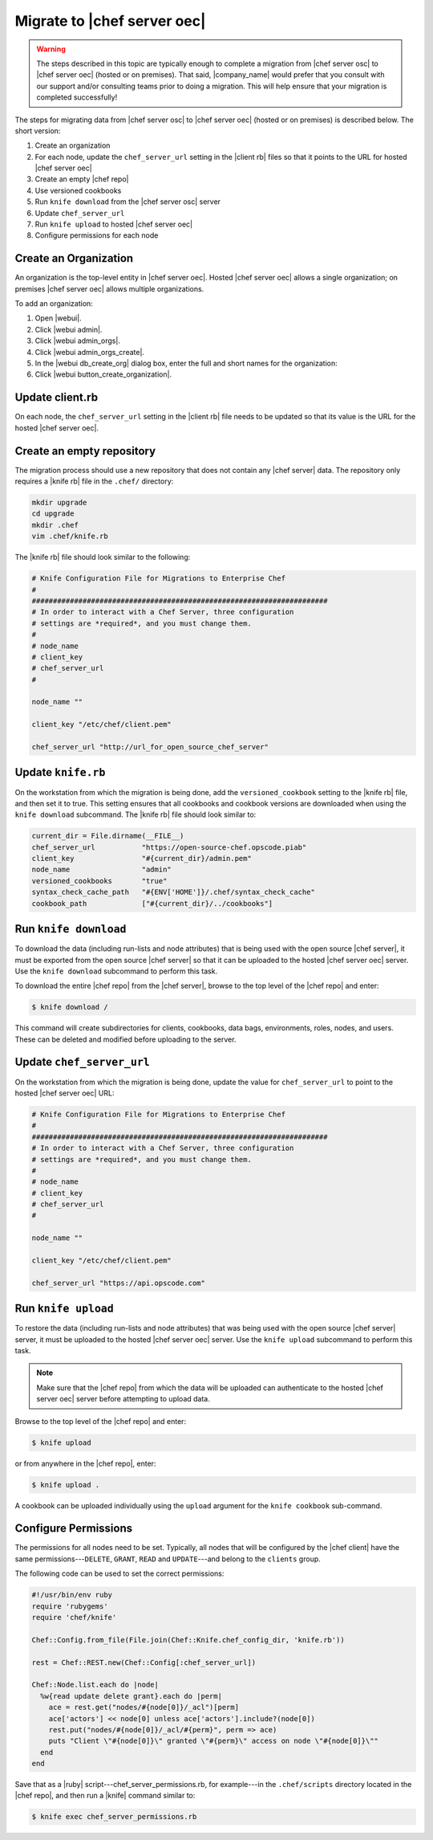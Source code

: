 .. THIS PAGE DOCUMENTS Enterprise Chef server version 11.0

=====================================================
Migrate to |chef server oec|
=====================================================

.. warning:: The steps described in this topic are typically enough to complete a migration from |chef server osc| to |chef server oec| (hosted or on premises). That said, |company_name| would prefer that you consult with our support and/or consulting teams prior to doing a migration. This will help ensure that your migration is completed successfully!

The steps for migrating data from |chef server osc| to |chef server oec| (hosted or on premises) is described below. The short version:

#. Create an organization
#. For each node, update the ``chef_server_url`` setting in the |client rb| files so that it points to the URL for hosted |chef server oec|
#. Create an empty |chef repo|
#. Use versioned cookbooks
#. Run ``knife download`` from the |chef server osc| server
#. Update ``chef_server_url``
#. Run ``knife upload`` to hosted |chef server oec|
#. Configure permissions for each node

Create an Organization
=====================================================
An organization is the top-level entity in |chef server oec|. Hosted |chef server oec| allows a single organization; on premises |chef server oec| allows multiple organizations.

To add an organization:

#. Open |webui|.
#. Click |webui admin|.
#. Click |webui admin_orgs|.
#. Click |webui admin_orgs_create|.
#. In the |webui db_create_org| dialog box, enter the full and short names for the organization:
#. Click |webui button_create_organization|.

Update client.rb
=====================================================
On each node, the ``chef_server_url`` setting in the |client rb| file needs to be updated so that its value is the URL for the hosted |chef server oec|.

Create an empty repository
=====================================================
The migration process should use a new repository that does not contain any |chef server| data. The repository only requires a |knife rb| file in the ``.chef/`` directory:

.. code-block:: bash

   mkdir upgrade
   cd upgrade
   mkdir .chef
   vim .chef/knife.rb

The |knife rb| file should look similar to the following:

.. code-block:: ruby

   # Knife Configuration File for Migrations to Enterprise Chef
   #
   ######################################################################
   # In order to interact with a Chef Server, three configuration
   # settings are *required*, and you must change them.
   #
   # node_name
   # client_key
   # chef_server_url
   #
   
   node_name ""
    
   client_key "/etc/chef/client.pem"
    
   chef_server_url "http://url_for_open_source_chef_server"

Update ``knife.rb``
=====================================================
On the workstation from which the migration is being done, add the ``versioned_cookbook`` setting to the |knife rb| file, and then set it to true. This setting ensures that all cookbooks and cookbook versions are downloaded when using the ``knife download`` subcommand. The |knife rb| file should look similar to:

.. code-block:: ruby
   
   current_dir = File.dirname(__FILE__)
   chef_server_url           "https://open-source-chef.opscode.piab"
   client_key                "#{current_dir}/admin.pem"
   node_name                 "admin"
   versioned_cookbooks       "true"
   syntax_check_cache_path   "#{ENV['HOME']}/.chef/syntax_check_cache"
   cookbook_path             ["#{current_dir}/../cookbooks"]
   


Run ``knife download``
=====================================================
To download the data (including run-lists and node attributes) that is being used with the open source |chef server|, it must be exported from the open source |chef server| so that it can be uploaded to the hosted |chef server oec| server. Use the ``knife download`` subcommand to perform this task.

To download the entire |chef repo| from the |chef server|, browse to the top level of the |chef repo| and enter:

.. code-block:: bash

   $ knife download /

This command will create subdirectories for clients, cookbooks, data bags, environments, roles, nodes, and users. These can be deleted and modified before uploading to the server.

Update ``chef_server_url``
=====================================================
On the workstation from which the migration is being done, update the value for ``chef_server_url`` to point to the hosted |chef server oec| URL:

.. code-block:: ruby

   # Knife Configuration File for Migrations to Enterprise Chef
   #
   ######################################################################
   # In order to interact with a Chef Server, three configuration
   # settings are *required*, and you must change them.
   #
   # node_name
   # client_key
   # chef_server_url
   #
   
   node_name ""
    
   client_key "/etc/chef/client.pem"
    
   chef_server_url "https://api.opscode.com"


Run ``knife upload``
=====================================================
To restore the data (including run-lists and node attributes) that was being used with the open source |chef server| server, it must be uploaded to the hosted |chef server oec| server. Use the ``knife upload`` subcommand to perform this task.

.. note:: Make sure that the |chef repo| from which the data will be uploaded can authenticate to the hosted |chef server oec| server before attempting to upload data.

Browse to the top level of the |chef repo| and enter:

.. code-block:: bash

   $ knife upload

or from anywhere in the |chef repo|, enter:

.. code-block:: bash

   $ knife upload .

A cookbook can be uploaded individually using the ``upload`` argument for the ``knife cookbook`` sub-command.


Configure Permissions
=====================================================
The permissions for all nodes need to be set. Typically, all nodes that will be configured by the |chef client| have the same permissions---``DELETE``, ``GRANT``, ``READ`` and ``UPDATE``---and belong to the ``clients`` group.

The following code can be used to set the correct permissions:

.. code-block:: ruby

   #!/usr/bin/env ruby
   require 'rubygems'
   require 'chef/knife'
   
   Chef::Config.from_file(File.join(Chef::Knife.chef_config_dir, 'knife.rb'))
   
   rest = Chef::REST.new(Chef::Config[:chef_server_url])
   
   Chef::Node.list.each do |node|
     %w{read update delete grant}.each do |perm|
       ace = rest.get("nodes/#{node[0]}/_acl")[perm]
       ace['actors'] << node[0] unless ace['actors'].include?(node[0])
       rest.put("nodes/#{node[0]}/_acl/#{perm}", perm => ace)
       puts "Client \"#{node[0]}\" granted \"#{perm}\" access on node \"#{node[0]}\""
     end
   end

Save that as a |ruby| script---chef_server_permissions.rb, for example---in the ``.chef/scripts`` directory located in the |chef repo|, and then run a |knife| command similar to:

.. code-block:: bash

   $ knife exec chef_server_permissions.rb
